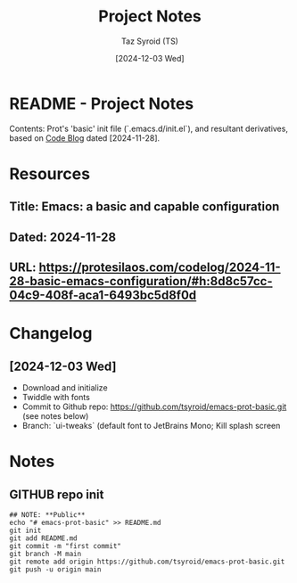 #+TITLE: Project Notes
#+AUTHOR: Taz Syroid (TS)
#+DATE: [2024-12-03 Wed]
#+REPO: tsyroid/emacs-prot-basic
#+DESCRIPTION: Prot's ( Protesilaos Stavrou) 'Basic Init' - Explorations & Reflections
#+OPTIONS:


* README - Project Notes

Contents: Prot's 'basic' init file (`.emacs.d/init.el`), and resultant derivatives, based on [[https://protesilaos.com/codelog/2024-11-28-basic-emacs-configuration/#h:8d8c57cc-04c9-408f-aca1-6493bc5d8f0d][Code Blog]] dated [2024-11-28].

* Resources

** Title: Emacs: a basic and capable configuration
** Dated: 2024-11-28
** URL: https://protesilaos.com/codelog/2024-11-28-basic-emacs-configuration/#h:8d8c57cc-04c9-408f-aca1-6493bc5d8f0d

* Changelog

** [2024-12-03 Wed]
+ Download and initialize
+ Twiddle with fonts
+ Commit to Github repo: https://github.com/tsyroid/emacs-prot-basic.git (see notes below)
+ Branch: `ui-tweaks` (default font to JetBrains Mono; Kill splash screen

* Notes

** GITHUB repo init
#+begin_src shell
## NOTE: **Public**
echo "# emacs-prot-basic" >> README.md
git init
git add README.md
git commit -m "first commit"
git branch -M main
git remote add origin https://github.com/tsyroid/emacs-prot-basic.git
git push -u origin main
#+end_src
